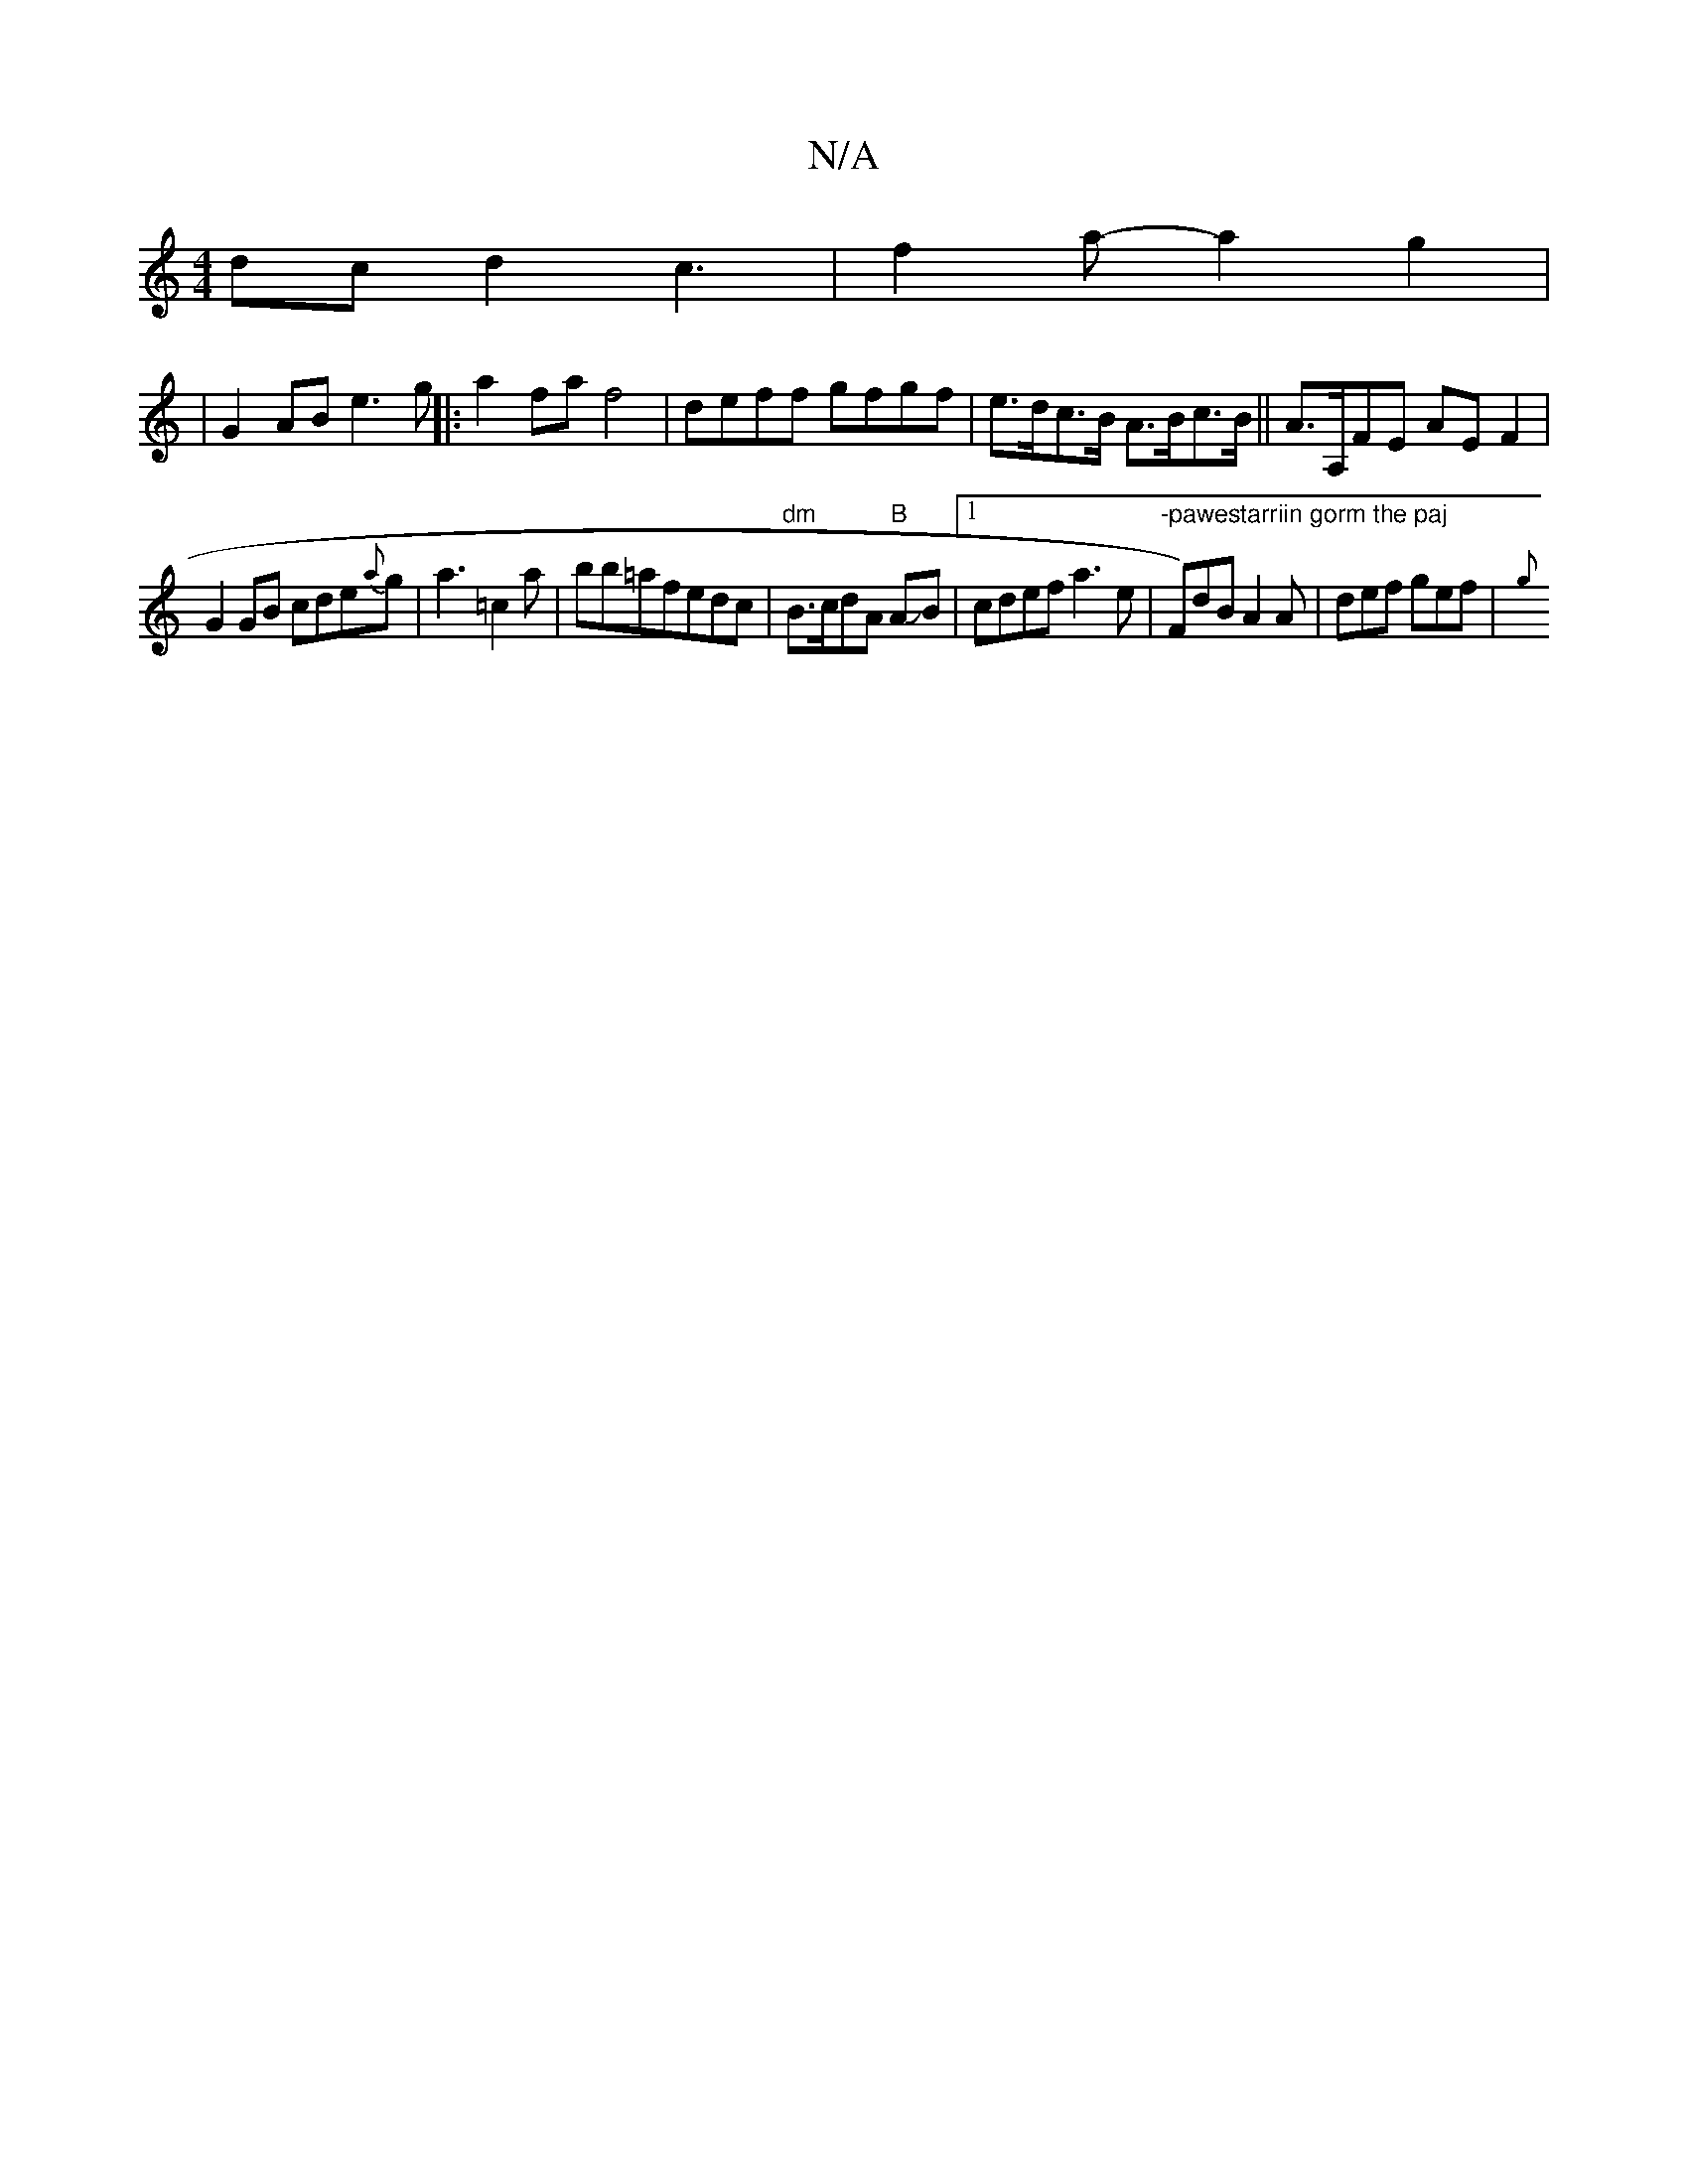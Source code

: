 X:1
T:N/A
M:4/4
R:N/A
K:Cmajor
dc d2c3| f2a- a2 g2 |
|G2 AB e3g||:a2 fa f4|deff gfgf|e>dc>B A>Bc>B|| A>A,FE AEF2|
G2 GB cde{a}g |a3-=c2a|bb=afedc|"dm" B3/2c/2dA"B" AJB |[1 cdef a3e|"-pawestarriin gorm the paj"F)dB A2A|def gef|{g}((
